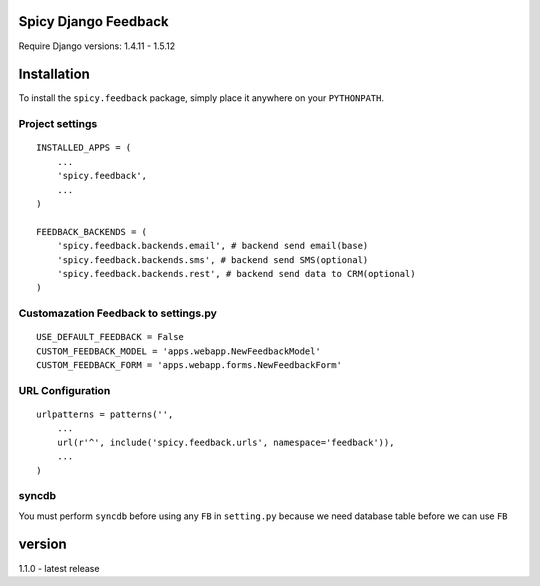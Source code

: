 Spicy Django Feedback
==============================

Require Django versions: 1.4.11 - 1.5.12

Installation
============

To install the ``spicy.feedback`` package, simply place it anywhere on your
``PYTHONPATH``.

Project settings
----------------

::

    INSTALLED_APPS = (
        ...
        'spicy.feedback',
        ...
    )

    FEEDBACK_BACKENDS = (
        'spicy.feedback.backends.email', # backend send email(base)
        'spicy.feedback.backends.sms', # backend send SMS(optional)
        'spicy.feedback.backends.rest', # backend send data to CRM(optional)
    )

Customazation Feedback to settings.py
-------------------------------------

::

    USE_DEFAULT_FEEDBACK = False
    CUSTOM_FEEDBACK_MODEL = 'apps.webapp.NewFeedbackModel'
    CUSTOM_FEEDBACK_FORM = 'apps.webapp.forms.NewFeedbackForm'

URL Configuration
-----------------

::

    urlpatterns = patterns('',
        ...
        url(r'^', include('spicy.feedback.urls', namespace='feedback')),
        ...
    )


syncdb
------

You must perform ``syncdb`` before using any ``FB`` in ``setting.py``
because we need database table before we can use ``FB``

version
===========================

1.1.0 - latest release
